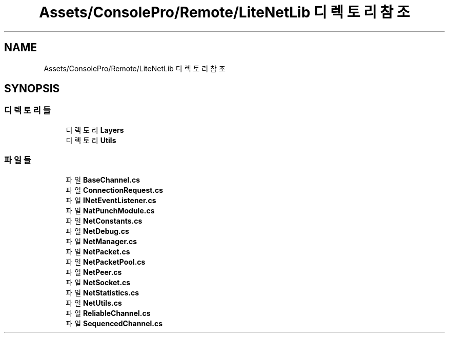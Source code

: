 .TH "Assets/ConsolePro/Remote/LiteNetLib 디렉토리 참조" 3 "금 6월 24 2022" "Version 1.0" "Unity 3D Game Doxygen" \" -*- nroff -*-
.ad l
.nh
.SH NAME
Assets/ConsolePro/Remote/LiteNetLib 디렉토리 참조
.SH SYNOPSIS
.br
.PP
.SS "디렉토리들"

.in +1c
.ti -1c
.RI "디렉토리 \fBLayers\fP"
.br
.ti -1c
.RI "디렉토리 \fBUtils\fP"
.br
.in -1c
.SS "파일들"

.in +1c
.ti -1c
.RI "파일 \fBBaseChannel\&.cs\fP"
.br
.ti -1c
.RI "파일 \fBConnectionRequest\&.cs\fP"
.br
.ti -1c
.RI "파일 \fBINetEventListener\&.cs\fP"
.br
.ti -1c
.RI "파일 \fBNatPunchModule\&.cs\fP"
.br
.ti -1c
.RI "파일 \fBNetConstants\&.cs\fP"
.br
.ti -1c
.RI "파일 \fBNetDebug\&.cs\fP"
.br
.ti -1c
.RI "파일 \fBNetManager\&.cs\fP"
.br
.ti -1c
.RI "파일 \fBNetPacket\&.cs\fP"
.br
.ti -1c
.RI "파일 \fBNetPacketPool\&.cs\fP"
.br
.ti -1c
.RI "파일 \fBNetPeer\&.cs\fP"
.br
.ti -1c
.RI "파일 \fBNetSocket\&.cs\fP"
.br
.ti -1c
.RI "파일 \fBNetStatistics\&.cs\fP"
.br
.ti -1c
.RI "파일 \fBNetUtils\&.cs\fP"
.br
.ti -1c
.RI "파일 \fBReliableChannel\&.cs\fP"
.br
.ti -1c
.RI "파일 \fBSequencedChannel\&.cs\fP"
.br
.in -1c

